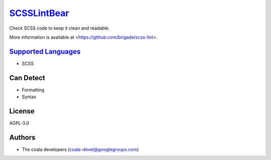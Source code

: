 `SCSSLintBear <https://github.com/coala-analyzer/coala-bears/tree/master/bears/scss/SCSSLintBear.py>`_
================

Check SCSS code to keep it clean and readable.

More information is available at <https://github.com/brigade/scss-lint>.

`Supported Languages <../README.rst>`_
-----

* SCSS



Can Detect
----------

* Formatting
* Syntax

License
-------

AGPL-3.0

Authors
-------

* The coala developers (coala-devel@googlegroups.com)
